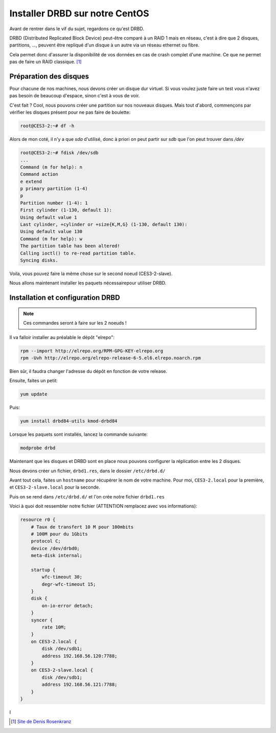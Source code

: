 **********************************
Installer DRBD sur notre CentOS
**********************************

Avant de rentrer dans le vif du sujet, regardons ce qu'est DRBD.

DRBD (Distributed Replicated Block Device) peut-être comparé à un RAID 1 mais en réseau, c'est à dire que 2 disques, partitions, ..., peuvent être repliqué d'un disque à un autre via un réseau ethernet ou fibre.

Cela permet donc d'assurer la disponibilité de vos données en cas de crash complet d'une machine.
Ce que ne permet pas de faire un RAID classique. [#f1]_


Préparation des disques
=============================

Pour chacune de nos machines, nous devons créer un disque dur virtuel.
Si vous voulez juste faire un test vous n'avez pas besoin de beaucoup d'espace, sinon c'est à vous de voir.

C'est fait ? Cool, nous pouvons créer une partition sur nos nouveaux disques.
Mais tout d'abord, commençons par vérifier les disques présent pour ne pas faire de boulette:


.. code-block:: bash

    root@CES3-2:~# df -h

Alors de mon coté, il n'y a que *sda* d'utilisé, donc à priori on peut partir sur *sdb* que l'on peut trouver dans */dev* 

.. code-block:: bash

    root@CES3-2:~# fdisk /dev/sdb
    ...
    Command (m for help): n
    Command action
    e extend
    p primary partition (1-4)
    p
    Partition number (1-4): 1
    First cylinder (1-130, default 1):
    Using default value 1
    Last cylinder, +cylinder or +size{K,M,G} (1-130, default 130):
    Using default value 130
    Command (m for help): w
    The partition table has been altered!
    Calling ioctl() to re-read partition table.
    Syncing disks.

Voila, vous pouvez faire la même chose sur le second noeud (CES3-2-slave).

Nous allons maintenant installer les paquets nécessairepour utiliser DRBD.


Installation et configuration DRBD
====================================

.. note:: Ces commandes seront à faire sur les 2 noeuds !

Il va falloir installer au préalable le dépôt "elrepo":

.. code-block:: bash

    rpm --import http://elrepo.org/RPM-GPG-KEY-elrepo.org
    rpm -Uvh http://elrepo.org/elrepo-release-6-5.el6.elrepo.noarch.rpm

Bien sûr, il faudra changer l'adresse du dépôt en fonction de votre release.

Ensuite, faites un petit:

.. code-block:: bash

    yum update

Puis:

.. code-block:: bash

    yum install drbd84-utils kmod-drbd84

Lorsque les paquets sont installés, lancez la commande suivante:

.. code-block:: bash

    modprobe drbd

Maintenant que les disques et DRBD sont en place nous pouvons configurer la réplication entre les 2 disques.

Nous devons créer un fichier, ``drbd1.res``, dans le dossier ``/etc/drbd.d/``

Avant tout cela, faites un ``hostname`` pour récupérer le nom de votre machine.
Pour moi, ``CES3-2.local`` pour la première, et ``CES3-2-slave.local`` pour la seconde.

Puis on se rend dans ``/etc/drbd.d/`` et l'on crée notre fichier ``drbd1.res``

Voici à quoi doit ressembler notre fichier (ATTENTION remplacez avec vos informations):

.. code-block:: bash

    resource r0 {
        # Taux de transfert 10 M pour 100mbits
        # 100M pour du 1Gbits
        protocol C;
        device /dev/drbd0;
        meta-disk internal;

        startup {
            wfc-timeout 30;
            degr-wfc-timeout 15;
        }
        disk {
            on-io-error detach;
        }
        syncer {
            rate 10M;
        }
        on CES3-2.local {
            disk /dev/sdb1;
            address 192.168.56.120:7788;
        }
        on CES3-2-slave.local {
            disk /dev/sdb1;
            address 192.168.56.121:7788;
        }
    }


l

.. [#f1] `Site de Denis Rosenkranz <http://denisrosenkranz.com/tuto-ha-drbd-sur-debian-6/>`_
